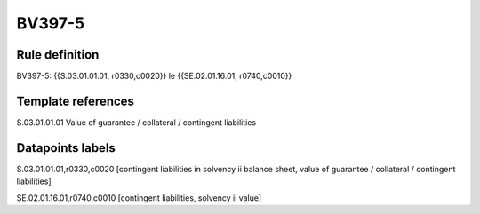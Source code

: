 =======
BV397-5
=======

Rule definition
---------------

BV397-5: {{S.03.01.01.01, r0330,c0020}} le {{SE.02.01.16.01, r0740,c0010}}


Template references
-------------------

S.03.01.01.01 Value of guarantee / collateral / contingent liabilities


Datapoints labels
-----------------

S.03.01.01.01,r0330,c0020 [contingent liabilities in solvency ii balance sheet, value of guarantee / collateral / contingent liabilities]

SE.02.01.16.01,r0740,c0010 [contingent liabilities, solvency ii value]



